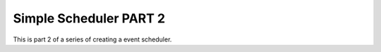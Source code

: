 ###################
Simple Scheduler PART 2
###################

This is part 2 of a series of creating a event scheduler.
